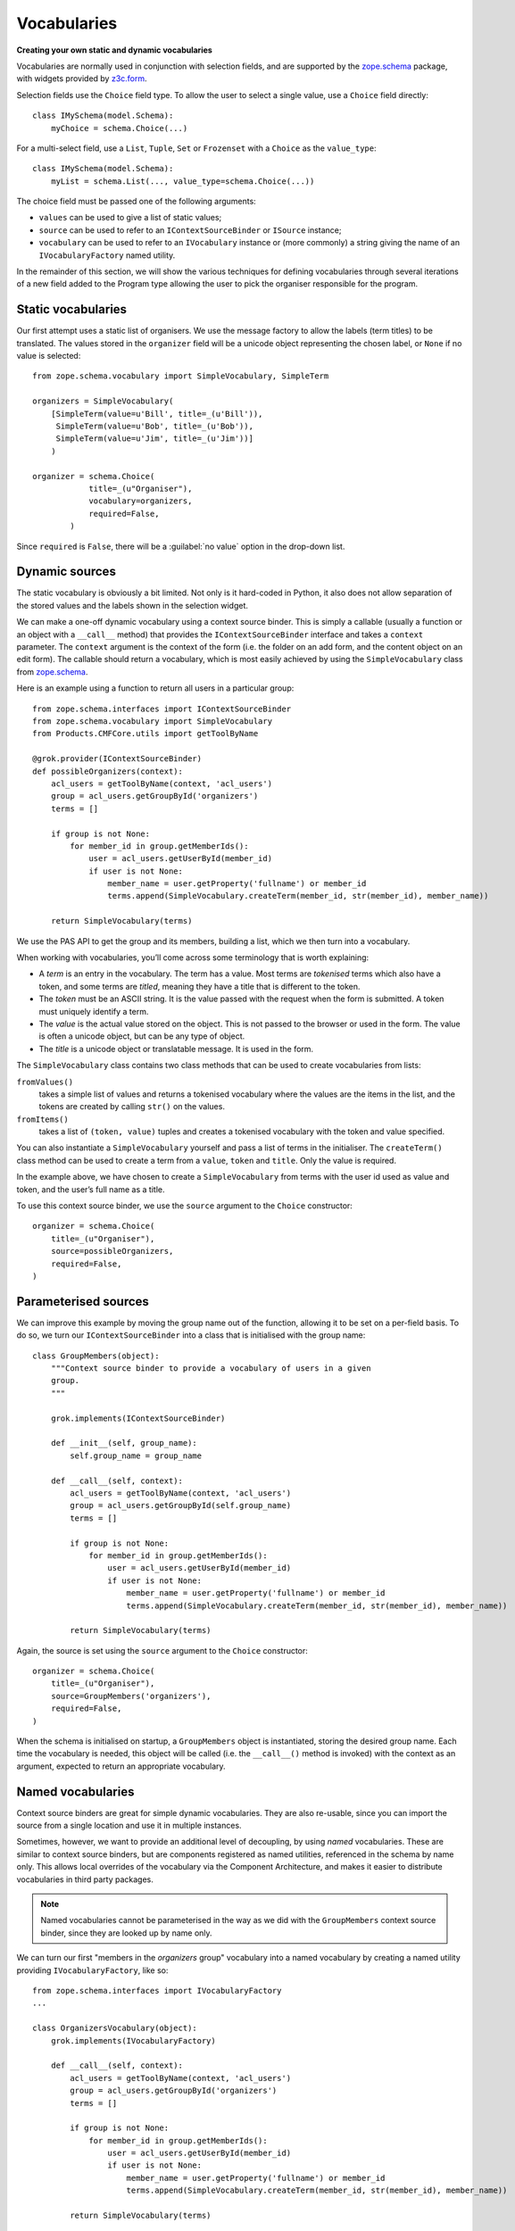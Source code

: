 Vocabularies
-------------

**Creating your own static and dynamic vocabularies**

Vocabularies are normally used in conjunction with selection fields, and
are supported by the `zope.schema`_ package, with widgets provided by
`z3c.form`_.

Selection fields use the ``Choice`` field type. To allow the user to
select a single value, use a ``Choice`` field directly::

    class IMySchema(model.Schema):
        myChoice = schema.Choice(...)

For a multi-select field, use a ``List``, ``Tuple``, ``Set`` or
``Frozenset`` with a ``Choice`` as the ``value_type``::

    class IMySchema(model.Schema):
        myList = schema.List(..., value_type=schema.Choice(...))

The choice field must be passed one of the following arguments:

- ``values`` can be used to give a list of static values;
- ``source`` can be used to refer to an ``IContextSourceBinder`` or
  ``ISource`` instance;
- ``vocabulary`` can be used to refer to an ``IVocabulary`` instance or
  (more commonly) a string giving the name of an ``IVocabularyFactory``
  named utility.

In the remainder of this section, we will show the various techniques
for defining vocabularies through several iterations of a new field
added to the Program type allowing the user to pick the organiser
responsible for the program.

Static vocabularies
~~~~~~~~~~~~~~~~~~~~

Our first attempt uses a static list of organisers. We use the message
factory to allow the labels (term titles) to be translated. The values
stored in the ``organizer`` field will be a unicode object representing
the chosen label, or ``None`` if no value is selected::

    from zope.schema.vocabulary import SimpleVocabulary, SimpleTerm

    organizers = SimpleVocabulary(
        [SimpleTerm(value=u'Bill', title=_(u'Bill')),
         SimpleTerm(value=u'Bob', title=_(u'Bob')),
         SimpleTerm(value=u'Jim', title=_(u'Jim'))]
        )

    organizer = schema.Choice(
                title=_(u"Organiser"),
                vocabulary=organizers,
                required=False,
            )

Since ``required`` is ``False``, there will be a :guilabel:`no value` option
in the drop-down list.

Dynamic sources
~~~~~~~~~~~~~~~~

The static vocabulary is obviously a bit limited. Not only is it
hard-coded in Python, it also does not allow separation of the stored
values and the labels shown in the selection widget.

We can make a one-off dynamic vocabulary using a context source binder.
This is simply a callable (usually a function or an object with a
``__call__`` method) that provides the ``IContextSourceBinder``
interface and takes a ``context`` parameter. The ``context`` argument is the
context of the form (i.e. the folder on an add form, and the content
object on an edit form). The callable should return a vocabulary, which
is most easily achieved by using the ``SimpleVocabulary`` class from
`zope.schema`_.

Here is an example using a function to return all users in a particular
group::

    from zope.schema.interfaces import IContextSourceBinder
    from zope.schema.vocabulary import SimpleVocabulary
    from Products.CMFCore.utils import getToolByName

    @grok.provider(IContextSourceBinder)
    def possibleOrganizers(context):
        acl_users = getToolByName(context, 'acl_users')
        group = acl_users.getGroupById('organizers')
        terms = []

        if group is not None:
            for member_id in group.getMemberIds():
                user = acl_users.getUserById(member_id)
                if user is not None:
                    member_name = user.getProperty('fullname') or member_id
                    terms.append(SimpleVocabulary.createTerm(member_id, str(member_id), member_name))

        return SimpleVocabulary(terms)

We use the PAS API to get the group and its members, building a list,
which we then turn into a vocabulary.

When working with vocabularies, you’ll come across some terminology that
is worth explaining:

- A *term* is an entry in the vocabulary. The term has a value. Most
  terms are *tokenised* terms which also have a token, and some terms
  are *titled*, meaning they have a title that is different to the
  token.
- The *token* must be an ASCII string. It is the value passed with the
  request when the form is submitted. A token must uniquely identify a
  term.
- The *value* is the actual value stored on the object. This is not
  passed to the browser or used in the form. The value is often a
  unicode object, but can be any type of object.
- The *title* is a unicode object or translatable message. It is used
  in the form.

The ``SimpleVocabulary`` class contains two class methods that can be used
to create vocabularies from lists:

``fromValues()``
    takes a simple list of values and returns a tokenised vocabulary where
    the values are the items in the list, and the tokens are created by
    calling ``str()`` on the values.
``fromItems()``
    takes a list of ``(token, value)`` tuples and creates a tokenised
    vocabulary with the token and value specified.

You can also instantiate a ``SimpleVocabulary`` yourself and pass a list
of terms in the initialiser.
The ``createTerm()`` class method can be used to create a term from a
``value``, ``token`` and ``title``. Only the value is required.

In the example above, we have chosen to create a ``SimpleVocabulary`` from
terms with the user id used as value and token, and the user’s full name
as a title.

To use this context source binder, we use the ``source`` argument to the
``Choice`` constructor::

    organizer = schema.Choice(
        title=_(u"Organiser"),
        source=possibleOrganizers,
        required=False,
    )

Parameterised sources
~~~~~~~~~~~~~~~~~~~~~~

We can improve this example by moving the group name out of the
function, allowing it to be set on a per-field basis. To do so, we turn
our ``IContextSourceBinder`` into a class that is initialised with the
group name::

    class GroupMembers(object):
        """Context source binder to provide a vocabulary of users in a given
        group.
        """

        grok.implements(IContextSourceBinder)

        def __init__(self, group_name):
            self.group_name = group_name

        def __call__(self, context):
            acl_users = getToolByName(context, 'acl_users')
            group = acl_users.getGroupById(self.group_name)
            terms = []

            if group is not None:
                for member_id in group.getMemberIds():
                    user = acl_users.getUserById(member_id)
                    if user is not None:
                        member_name = user.getProperty('fullname') or member_id
                        terms.append(SimpleVocabulary.createTerm(member_id, str(member_id), member_name))

            return SimpleVocabulary(terms)

Again, the source is set using the ``source`` argument to the ``Choice``
constructor::

    organizer = schema.Choice(
        title=_(u"Organiser"),
        source=GroupMembers('organizers'),
        required=False,
    )

When the schema is initialised on startup, a ``GroupMembers`` object
is instantiated, storing the desired group name. Each time the
vocabulary is needed, this object will be called (i.e. the
``__call__()`` method is invoked) with the context as an argument,
expected to return an appropriate vocabulary.

Named vocabularies
~~~~~~~~~~~~~~~~~~~~

Context source binders are great for simple dynamic vocabularies. They
are also re-usable, since you can import the source from a single
location and use it in multiple instances.

Sometimes, however, we want to provide an additional level of
decoupling, by using *named* vocabularies. These are similar to context
source binders, but are components registered as named utilities,
referenced in the schema by name only. This allows local overrides of
the vocabulary via the Component Architecture, and makes it easier to
distribute vocabularies in third party packages.

.. note::

    Named vocabularies cannot be parameterised in the way as we did
    with the ``GroupMembers`` context source binder, since they are looked up
    by name only.

We can turn our first "members in the *organizers* group" vocabulary
into a named vocabulary by creating a named utility providing
``IVocabularyFactory``, like so::

    from zope.schema.interfaces import IVocabularyFactory
    ...

    class OrganizersVocabulary(object):
        grok.implements(IVocabularyFactory)

        def __call__(self, context):
            acl_users = getToolByName(context, 'acl_users')
            group = acl_users.getGroupById('organizers')
            terms = []

            if group is not None:
                for member_id in group.getMemberIds():
                    user = acl_users.getUserById(member_id)
                    if user is not None:
                        member_name = user.getProperty('fullname') or member_id
                        terms.append(SimpleVocabulary.createTerm(member_id, str(member_id), member_name))

            return SimpleVocabulary(terms)

    grok.global_utility(OrganizersVocabulary, name=u"example.conference.Organizers")

.. note::

    By convention, the vocabulary name is prefixed with the package name, to
    ensure uniqueness.

We can make use of this vocabulary in any schema by passing its name to
the ``vocabulary`` argument of the ``Choice`` field constructor::

    organizer = schema.Choice(
        title=_(u"Organiser"),
        vocabulary=u"example.conference.Organizers",
        required=False,
    )

Some common vocabularies
~~~~~~~~~~~~~~~~~~~~~~~~

As you might expect, there are a number of standard vocabularies that
come with Plone. These are found in the `plone.app.vocabularies`_
package. Some of the more useful ones include:

``plone.app.vocabularies.AvailableContentLanguages``
    a list of all available content languages;
``plone.app.vocabularies.SupportedContentLanguages``
    a list of currently supported content languages;
``plone.app.vocabularies.Roles``
    the user roles available in the site;
``plone.app.vocabularies.PortalTypes``
    a list of types installed in ``portal_types``;
``plone.app.vocabularies.ReallyUserFriendlyTypes``
    a list of those types that are likely to mean something to users;
``plone.app.vocabularies.Workflows``
    a list of workflows;
``plone.app.vocabularies.WorkflowStates``
    a list of all states from all workflows;
``plone.app.vocabularies.WorkflowTransitions``
    a list of all transitions from all workflows.

In addition, the package `plone.principalsource`_ provides several
vocabularies that are useful for selecting users and groups in a
Dexterity context:

``plone.principalsource.Users``
    provides users

``plone.principalsource.Groups``
    provides groups

``plone.principalsource.Principals``
    provides security principals (users or groups)

Importantly, these sources are not iterable, which means that you cannot
use them to provide a list of all users in the site. This is
intentional: calculating this list can be extremely expensive if you
have a large site with many users, especially if you are connecting to
LDAP or Active Directory. Instead, you should use a search-based source
such as one of these.

We will use one of these together with an auto-complete widget to
finalise our ``organizer`` field. To do so, we need to add
``plone.principalsource`` as a dependency of ``example.conference``. In
``setup.py``, we add::

    install_requires=[
          ...
          'plone.principalsource',
      ],

.. note::

    Since we use an ``<includeDependencies />`` line in ``configure.zcml``,
    we do not need a separate ``<include />`` line in ``configure.zcml`` for
    this new dependency.

The ``organizer`` field now looks like::

    organizer = schema.Choice(
        title=_(u"Organiser"),
        vocabulary=u"plone.principalsource.Users",
        required=False,
    )

The autocomplete selection widget
~~~~~~~~~~~~~~~~~~~~~~~~~~~~~~~~~~

The ``organizer`` field now has a query-based source. The standard
selection widget (a drop-down list) is not capable of rendering such a
source. Instead, we need to use a more powerful widget. For a basic
widget, see `z3c.formwidget.query`_, but in a Plone context, you will
more likely want to use `plone.formwidget.autocomplete`_, which extends
``z3c.formwidget.query`` to provide friendlier user interface.

The widget is provided with `plone.app.dexterity`_, so we do not need to
configure it ourselves. We only need to tell Dexterity to use this
widget instead of the default, using a form widget hint as shown
earlier. At the top of ``program.py``, we add the following import::

    from plone.formwidget.autocomplete import AutocompleteFieldWidget

.. note::

    If we were using a multi-valued field, such as a ``List`` with a
    ``Choice`` ``value_type``, we would use the
    ``AutocompleteMultiFieldWidget`` instead.

In the ``IProgram`` schema (which, recall, derives from ``model.Schema`` and
is therefore processed for form hints at startup), we then add the
following::

    form.widget(organizer=AutocompleteFieldWidget)
    organizer = schema.Choice(
        title=_(u"Organiser"),
        vocabulary=u"plone.principalsource.Users",
        required=False,
    )

You should now see a dynamic auto-complete widget on the form, so long
as you have JavaScript enabled. Start typing a user name and see what
happens. The widget also has fall-back for non-JavaScript capable
browsers.

.. _plone.app.dexterity: http://pypi.python.org/pypi/plone.app.dexterity
.. _plone.principalsource: http://pypi.python.org/pypi/plone.principalsource
.. _plone.app.vocabularies: http://pypi.python.org/pypi/plone.app.vocabularies
.. _z3c.form: http://pypi.python.org/pypi/z3c.form
.. _zope.schema: http://pypi.python.org/pypi/zope.schema
.. _z3c.formwidget.query: http://pypi.python.org/pypi/z3c.formwidget.query
.. _plone.formwidget.autocomplete: http://pypi.python.org/pypi/plone.formwidget.autocomplete
